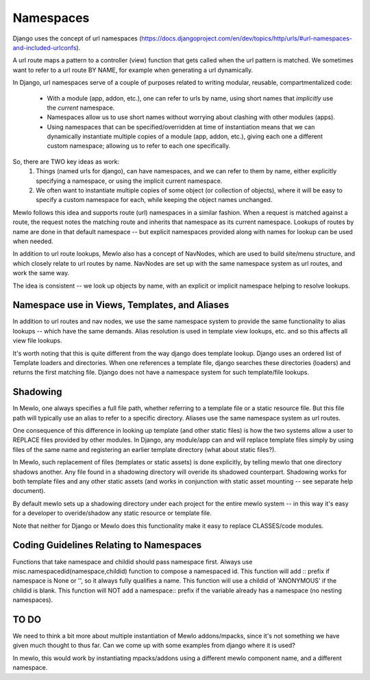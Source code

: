 Namespaces
==========

Django uses the concept of url namespaces (https://docs.djangoproject.com/en/dev/topics/http/urls/#url-namespaces-and-included-urlconfs).

A url route maps a pattern to a controller (view) function that gets called when the url pattern is matched.  We sometimes want to refer to a url route BY NAME, for example when generating a url dynamically.

In Django, url namespaces serve of a couple of purposes related to writing modular, reusable, compartmentalized code:

    * With a module (app, addon, etc.), one can refer to urls by name, using short names that *implicitly* use the *current* namespace.
    * Namespaces allow us to use short names without worrying about clashing with other modules (apps).
    * Using namespaces that can be specified/overridden at time of instantiation means that we can dynamically instantiate multiple copies of a module (app, addon, etc.), giving each one a different custom namespace; allowing us to refer to each one specifically.
    
So, there are TWO key ideas as work:
    1. Things (named urls for django), can have namespaces, and we can refer to them by name, either explicitly specifying a namespace, or using the implicit current namespace.
    2. We often want to instantiate multiple copies of some object (or collection of objects), where it will be easy to specify a custom namespace for each, while keeping the object names unchanged.


Mewlo follows this idea and supports route (url) namespaces in a similar fashion.
When a request is matched against a route, the request notes the matching route and inherits that namespace as its current namespace.
Lookups of routes by name are done in that default namespace -- but explicit namespaces provided along with names for lookup can be used when needed.

In addition to url route lookups, Mewlo also has a concept of NavNodes, which are used to build site/menu structure, and which closely relate to url routes by name.  NavNodes are set up with the same namespace system as url routes, and work the same way.

The idea is consistent -- we look up objects by name, with an explicit or implicit namespace helping to resolve lookups.


Namespace use in Views, Templates, and Aliases
----------------------------------------------

In addition to url routes and nav nodes, we use the same namespace system to provide the same functionality to alias lookups -- which have the same demands.  Alias resolution is used in template view lookups, etc. and so this affects all view file lookups.


It's worth noting that this is quite different from the way django does template lookup.  Django uses an ordered list of Template loaders and directories.  When one references a template file, django searches these directories (loaders) and returns the first matching file.  Django does not have a namespace system for such template/file lookups.



Shadowing
---------

In Mewlo, one always specifies a full file path, whether referring to a template file or a static resource file.  But this file path will typically use an alias to refer to a specific directory.  Aliases use the same namespace system as url routes.

One consequence of this difference in looking up template (and other static files) is how the two systems allow a user to REPLACE files provided by other modules.  In Django, any module/app can and will replace template files simply by using files of the same name and registering an earlier template directory (what about static files?).

In Mewlo, such replacement of files (templates or static assets) is done explicitly, by telling mewlo that one directory shadows another.  Any file found in a shadowing directory will overide its shadowed counterpart.  Shadowing works for both template files and any other static assets (and works in conjunction with static asset mounting -- see separate help document).

By default mewlo sets up a shadowing directory under each project for the entire mewlo system -- in this way it's easy for a developer to overide/shadow any static resource or template file.

Note that neither for Django or Mewlo does this functionality make it easy to replace CLASSES/code modules.



Coding Guidelines Relating to Namespaces
----------------------------------------

Functions that take namespace and childid should pass namespace first.
Always use misc.namespacedid(namespace,childid) function to compose a namespaced id.
This function will add :: prefix if namespace is None or '', so it always fully qualifies a name.
This function will use a childid of 'ANONYMOUS' if the childid is blank.
This function will NOT add a namespace:: prefix if the variable already has a namespace (no nesting namespaces).





TO DO
-----

We need to think a bit more about multiple instantiation of Mewlo addons/mpacks, since it's not something we have given much thought to thus far.
Can we come up with some examples from django where it is used?

In mewlo, this would work by instantiating mpacks/addons using a different mewlo component name, and a different namespace.